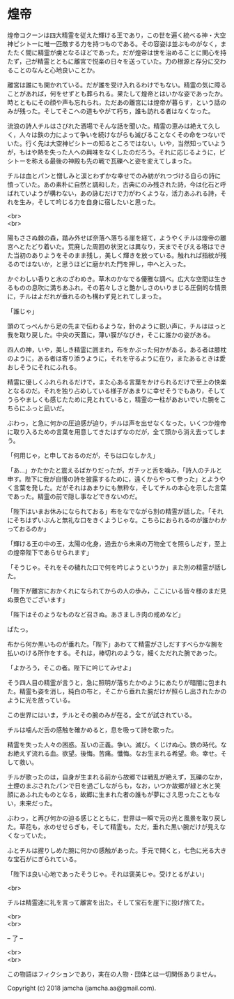 #+OPTIONS: toc:nil
#+OPTIONS: \n:t

* 煌帝

  煌帝コクーンは四大精霊を従えた輝ける王であり，この世を遍く統べる神・大空神ピシトーに唯一匹敵する力を持つものである。その容姿は並ぶものがなく，またたく間に精霊が虜となるほどであった。だが煌帝は世を治めることに関心を持たず，己が精霊とともに離宮で悦楽の日々を送っていた。力の根源と存分に交わることのなんと心地良いことか。

  離宮は誰にも開かれている。だが誰を受け入れるわけでもない。精霊の気に障ることがあれば，何をせずとも葬られる。果たして煌帝とはいかな姿であったか。時とともにその顔や声も忘れられ，ただあの離宮には煌帝が暮らす，という話のみが残った。そしてそこへの道もやがて朽ち，誰も訪れる者はなくなった。

  流浪の詩人チルはさびれた酒場でそんな話を聞いた。精霊の恵みは絶えて久しく，人々は鉄の力によって争いを続けながらも滅びることなくその命をつないでいた。行く先は大空神ピシトーの知るところではない。いや，当然知っていようが，もはや熱を失った人への興味をなくしたのだろう。それに応じるように，ピシトーを称える最後の神殿も先の戦で瓦礫へと姿を変えてしまった。

  チルは血とパンと憎しみと涙とわずかな幸せでのみ紡がれつづける自らの詩に憤っていた。あの素朴に自然と調和した，古典にのみ残された詩，今は化石と呼ばれていようが構わない，あの詠むだけで力がわくような，活力あふれる詩，それを生み，そして吟じる力を自身に宿したいと思った。

  <br>
  <br>

  陽もささぬ棘の森，踏み外せば奈落へ落ちる崖を経て，ようやくチルは煌帝の離宮へとたどり着いた。荒廃した周囲の状況とは異なり，天までそびえる塔はできた当初のありようをそのまま残し，美しく輝きを放っている。触れれば指紋が残るのではないか，と思うほどに磨かれた門を押し，中へと入った。

  かぐわしい香りと水のざわめき。草木のかなでる優雅な調べ。広大な空間は生きるものの息吹に満ちあふれ，その若々しさと艶かしさのいりまじる圧倒的な情景に，チルはよだれが垂れるのも構わず見とれてしまった。

  「誰じゃ」

  頭のてっぺんから足の先まで伝わるような，針のように鋭い声に，チルははっと我を取り戻した。中央の天蓋に，薄い膜がなびき，そこに誰かの姿がある。

  四人の神，いや，美しき精霊に囲まれ，布をかぶった何かがある。ある者は膝枕のように，ある者は寄り添うように，それを守るように在り，またあるときは愛おしそうにそれにふれる。

  精霊に優しくふれられるだけで，また心ある言葉をかけられるだけで至上の快楽となるのだ。それを独り占めしている様子があまりに幸せそうでもあり，そしてうらやましくも感じたために見とれていると，精霊の一柱があおいでいた腕をこちらにふっと凪いだ。

  ぶわっ，と急に何かの圧迫感が迫り，チルは声を出せなくなった。いくつか煌帝に取り入るための言葉を用意してきたはずなのだが，全て頭から消え去ってしまう。

  「何用じゃ，と申しておるのだが，そちは口なしかえ」

  「あ…」かたかたと震えるばかりだったが，ガチッと舌を噛み，「詩人のチルと申す。陛下に我が自慢の詩を披露するために，遠くからやって参った」とようやく言葉を発した。だがそれはあまりにも無粋な，そしてチルの本心を示した言葉であった。精霊の前で隠し事などできないのだ。

  「陛下はいまお休みになられておる」布をなでながら別の精霊が話した。「それにそちはずいぶんと無礼な口をきくようじゃな。こちらにおられるのが誰かわかっておるのか」

  「輝ける王の中の王，太陽の化身，過去から未来の万物全てを照らしだす，至上の煌帝陛下であらせられます」

  「そうじゃ。それをその穢れた口で何を吟じようというか」また別の精霊が話した。

  「陛下が離宮におかくれになられてからの人の歩み，ここにいる皆々様のまだ見ぬ景色でございます」

  「陛下はそのようなものなど召さぬ。あさましき肉の戒めなど」

  ぱたっ。

  布から何か黒いものが垂れた。「陛下」あわてて精霊がさしだすすべらかな腕を払いのける所作をする。それは，棒切れのような，細くただれた腕であった。

  「よかろう，そこの者。陛下に吟じてみせよ」

  そう四人目の精霊が言うと，急に照明が落ちたかのようにあたりが暗闇に包まれた。精霊も姿を消し，純白の布と，そこから垂れた腕だけが照らし出されたかのように光を放っている。

  この世界にはいま，チルとその腕のみが在る。全てが試されている。

  チルは噛んだ舌の感触を確かめると，息を吸って詩を歌った。

  精霊を失った人々の困惑。互いの正義。争い。滅び。くじけぬ心。鉄の時代。なお絶えず流れる血。欲望。後悔。苦痛。懺悔。なお生まれる希望。命。幸せ。そして救い。

  チルが歌ったのは，自身が生まれる前から故郷では戦乱が絶えず，瓦礫のなか，土煙のまぶされたパンで日を過ごしながらも，なお，いつか故郷が緑と水と笑顔にあふれたものとなる，故郷に生まれた者の誰もが夢にさえ思ったこともない，未来だった。

  ぶわっ，と再び何かの迫る感じとともに，世界は一瞬で元の光と風景を取り戻した。草花も，水のせせらぎも，そして精霊も。ただ，垂れた黒い腕だけが見えなくなっていた。

  ふとチルは握りしめた腕に何かの感触があった。手元で開くと，七色に光る大きな宝石がにぎられている。

  「陛下は良い心地であったそうじゃ。それは褒美じゃ。受けとるがよい」

  <br>

  チルは精霊達に礼を言って離宮を出た。そして宝石を崖下に投げ捨てた。

  <br>
  <br>

  -- 了 --

  <br>
  <br>

  この物語はフィクションであり，実在の人物・団体とは一切関係ありません。

  Copyright (c) 2018 jamcha (jamcha.aa@gmail.com).

  [[http://creativecommons.org/licenses/by-nc-sa/4.0/deed][file:http://i.creativecommons.org/l/by-nc-sa/4.0/88x31.png]]
